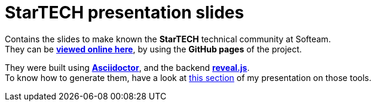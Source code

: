 = StarTECH presentation slides

Contains the slides to make known the *StarTECH* technical community at Softeam. +
They can be http://ardemius.github.io/slides-startech/slides-starTECH.html[*viewed online here*], by using the *GitHub pages* of the project.

They were built using http://asciidoctor.org/[*Asciidoctor*], and the backend https://github.com/asciidoctor/asciidoctor-reveal.js[*reveal.js*]. +
To know how to generate them, have a look at https://github.com/Ardemius/asciidoctor-presentation#slides-rendering-with-revealjs[this section] of my presentation on those tools.
